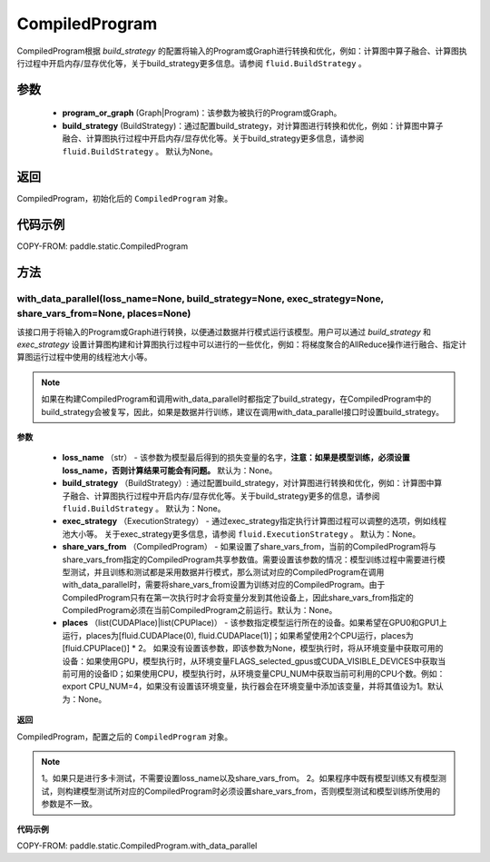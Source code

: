 .. _cn_api_fluid_CompiledProgram:

CompiledProgram
-------------------------------


.. py:class:: paddle.static.CompiledProgram(program_or_graph, build_strategy=None)


CompiledProgram根据 `build_strategy` 的配置将输入的Program或Graph进行转换和优化，例如：计算图中算子融合、计算图执行过程中开启内存/显存优化等，关于build_strategy更多信息。请参阅  ``fluid.BuildStrategy`` 。

参数
:::::::::
    - **program_or_graph** (Graph|Program)：该参数为被执行的Program或Graph。
    - **build_strategy** (BuildStrategy)：通过配置build_strategy，对计算图进行转换和优化，例如：计算图中算子融合、计算图执行过程中开启内存/显存优化等。关于build_strategy更多信息，请参阅  ``fluid.BuildStrategy`` 。 默认为None。

返回
:::::::::
CompiledProgram，初始化后的 ``CompiledProgram`` 对象。

代码示例
::::::::::

COPY-FROM: paddle.static.CompiledProgram

方法
::::::::::::
with_data_parallel(loss_name=None, build_strategy=None, exec_strategy=None, share_vars_from=None, places=None)
'''''''''

该接口用于将输入的Program或Graph进行转换，以便通过数据并行模式运行该模型。用户可以通过 `build_strategy` 和 `exec_strategy` 设置计算图构建和计算图执行过程中可以进行的一些优化，例如：将梯度聚合的AllReduce操作进行融合、指定计算图运行过程中使用的线程池大小等。

.. note::
    如果在构建CompiledProgram和调用with_data_parallel时都指定了build_strategy，在CompiledProgram中的build_strategy会被复写，因此，如果是数据并行训练，建议在调用with_data_parallel接口时设置build_strategy。
     
**参数**

    - **loss_name** （str） - 该参数为模型最后得到的损失变量的名字，**注意：如果是模型训练，必须设置loss_name，否则计算结果可能会有问题。** 默认为：None。
    - **build_strategy** （BuildStrategy）: 通过配置build_strategy，对计算图进行转换和优化，例如：计算图中算子融合、计算图执行过程中开启内存/显存优化等。关于build_strategy更多的信息，请参阅  ``fluid.BuildStrategy`` 。 默认为：None。
    - **exec_strategy** （ExecutionStrategy） -  通过exec_strategy指定执行计算图过程可以调整的选项，例如线程池大小等。 关于exec_strategy更多信息，请参阅 ``fluid.ExecutionStrategy`` 。 默认为：None。
    - **share_vars_from** （CompiledProgram） - 如果设置了share_vars_from，当前的CompiledProgram将与share_vars_from指定的CompiledProgram共享参数值。需要设置该参数的情况：模型训练过程中需要进行模型测试，并且训练和测试都是采用数据并行模式，那么测试对应的CompiledProgram在调用with_data_parallel时，需要将share_vars_from设置为训练对应的CompiledProgram。由于CompiledProgram只有在第一次执行时才会将变量分发到其他设备上，因此share_vars_from指定的CompiledProgram必须在当前CompiledProgram之前运行。默认为：None。
    - **places** （list(CUDAPlace)|list(CPUPlace)） - 该参数指定模型运行所在的设备。如果希望在GPU0和GPU1上运行，places为[fluid.CUDAPlace(0), fluid.CUDAPlace(1)]；如果希望使用2个CPU运行，places为[fluid.CPUPlace()] * 2。 如果没有设置该参数，即该参数为None，模型执行时，将从环境变量中获取可用的设备：如果使用GPU，模型执行时，从环境变量FLAGS_selected_gpus或CUDA_VISIBLE_DEVICES中获取当前可用的设备ID；如果使用CPU，模型执行时，从环境变量CPU_NUM中获取当前可利用的CPU个数。例如：export CPU_NUM=4，如果没有设置该环境变量，执行器会在环境变量中添加该变量，并将其值设为1。默认为：None。

**返回**

CompiledProgram，配置之后的 ``CompiledProgram`` 对象。

.. note::
     1。如果只是进行多卡测试，不需要设置loss_name以及share_vars_from。
     2。如果程序中既有模型训练又有模型测试，则构建模型测试所对应的CompiledProgram时必须设置share_vars_from，否则模型测试和模型训练所使用的参数是不一致。


**代码示例**

COPY-FROM: paddle.static.CompiledProgram.with_data_parallel
